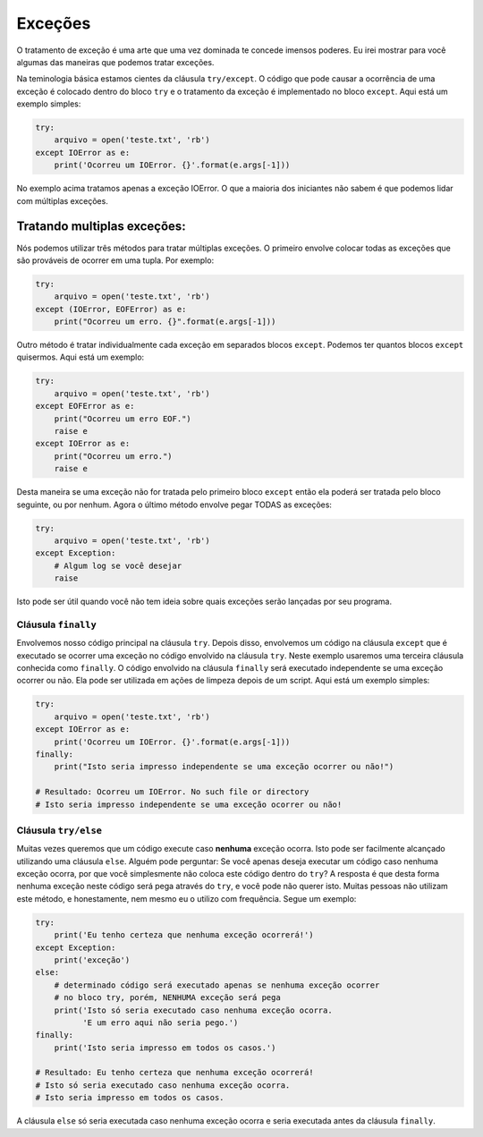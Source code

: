 Exceções
--------

O tratamento de exceção é uma arte que uma vez dominada te concede imensos
poderes. Eu irei mostrar para você algumas das maneiras que podemos tratar
exceções.

Na teminologia básica estamos cientes da cláusula ``try/except``. O código
que pode causar a ocorrência de uma exceção é colocado dentro do bloco ``try``
e o tratamento da exceção é implementado no bloco ``except``. Aqui está um
exemplo simples:

.. code:: python

    try:
        arquivo = open('teste.txt', 'rb')
    except IOError as e:
        print('Ocorreu um IOError. {}'.format(e.args[-1]))

No exemplo acima tratamos apenas a exceção IOError. O que a maioria dos
iniciantes não sabem é que podemos lidar com múltiplas exceções.

Tratando multiplas exceções:
^^^^^^^^^^^^^^^^^^^^^^^^^^^^

Nós podemos utilizar três métodos para tratar múltiplas exceções. O primeiro
envolve colocar todas as exceções que são prováveis de ocorrer em uma tupla.
Por exemplo:

.. code:: python

    try:
        arquivo = open('teste.txt', 'rb')
    except (IOError, EOFError) as e:
        print("Ocorreu um erro. {}".format(e.args[-1]))

Outro método é tratar individualmente cada exceção em separados blocos
``except``. Podemos ter quantos blocos ``except`` quisermos. Aqui está um
exemplo:

.. code:: python

    try:
        arquivo = open('teste.txt', 'rb')
    except EOFError as e:
        print("Ocorreu um erro EOF.")
        raise e
    except IOError as e:
        print("Ocorreu um erro.")
        raise e

Desta maneira se uma exceção não for tratada pelo primeiro bloco ``except``
então ela poderá ser tratada pelo bloco seguinte, ou por nenhum. Agora o
último método envolve pegar TODAS as exceções:

.. code:: python

    try:
        arquivo = open('teste.txt', 'rb')
    except Exception:
        # Algum log se você desejar
        raise

Isto pode ser útil quando você não tem ideia sobre quais exceções serão
lançadas por seu programa.

Cláusula ``finally``
~~~~~~~~~~~~~~~~~~~~

Envolvemos nosso código principal na cláusula ``try``. Depois disso,
envolvemos um código na cláusula ``except`` que é executado se ocorrer uma
exceção no código envolvido na cláusula ``try``. Neste exemplo usaremos uma
terceira cláusula conhecida como ``finally``. O código envolvido na cláusula
``finally`` será executado independente se uma exceção ocorrer ou não. Ela
pode ser utilizada em ações de limpeza depois de um script. Aqui está um
exemplo simples:

.. code:: python

    try:
        arquivo = open('teste.txt', 'rb')
    except IOError as e:
        print('Ocorreu um IOError. {}'.format(e.args[-1]))
    finally:
        print("Isto seria impresso independente se uma exceção ocorrer ou não!")
        
    # Resultado: Ocorreu um IOError. No such file or directory
    # Isto seria impresso independente se uma exceção ocorrer ou não!

Cláusula ``try/else``
~~~~~~~~~~~~~~~~~~~~~

Muitas vezes queremos que um código execute caso **nenhuma** exceção ocorra.
Isto pode ser facilmente alcançado utilizando uma cláusula ``else``. Alguém
pode perguntar: Se você apenas deseja executar um código caso nenhuma exceção
ocorra, por que você simplesmente não coloca este código dentro do ``try``?
A resposta é que desta forma nenhuma exceção neste código será pega através
do ``try``, e você pode não querer isto. Muitas pessoas não utilizam este
método, e honestamente, nem mesmo eu o utilizo com frequência. Segue um
exemplo:

.. code:: python

    try:
        print('Eu tenho certeza que nenhuma exceção ocorrerá!')
    except Exception:
        print('exceção')
    else:
        # determinado código será executado apenas se nenhuma exceção ocorrer
        # no bloco try, porém, NENHUMA exceção será pega
        print('Isto só seria executado caso nenhuma exceção ocorra. 
              'E um erro aqui não seria pego.')
    finally:
        print('Isto seria impresso em todos os casos.')

    # Resultado: Eu tenho certeza que nenhuma exceção ocorrerá!
    # Isto só seria executado caso nenhuma exceção ocorra.
    # Isto seria impresso em todos os casos.

A cláusula ``else`` só seria executada caso nenhuma exceção ocorra e seria
executada antes da cláusula ``finally``.
